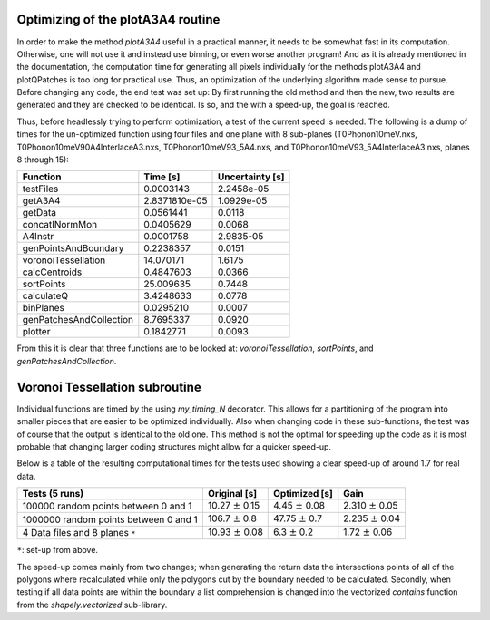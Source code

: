 Optimizing of the plotA3A4 routine
----------------------------------
In order to make the method *plotA3A4* useful in a practical manner, 
it needs to be somewhat fast in its computation. Otherwise, one will 
not use it and instead use binning, or even worse another program! 
And as it is already mentioned in the documentation, the computation 
time for generating all pixels individually for the methods plotA3A4 
and plotQPatches is too long for practical use. Thus, an optimization 
of the underlying algorithm made sense to pursue. Before changing any 
code, the end test was set up: By first running the old method and 
then the new, two results are generated and they are checked to be 
identical. Is so, and the with a speed-up, the goal is reached.


Thus, before headlessly trying to perform optimization, a test of the 
current speed is needed. The following is a dump of times for the 
un-optimized function using four files and one plane with 8 
sub-planes (T0Phonon10meV.nxs, T0Phonon10meV90A4InterlaceA3.nxs, 
T0Phonon10meV93_5A4.nxs, and T0Phonon10meV93_5A4InterlaceA3.nxs, 
planes 8 through 15):

+-------------------------+----------------+------------------+
|Function                 | Time [s]       | Uncertainty [s]  |
+=========================+================+==================+
|testFiles                |  0.0003143     | 2.2458e-05       |  
+-------------------------+----------------+------------------+
|getA3A4                  |  2.8371810e-05 | 1.0929e-05       |  
+-------------------------+----------------+------------------+
|getData                  |  0.0561441     | 0.0118           |  
+-------------------------+-----+----------+------------------+
|concatINormMon           |  0.0405629     | 0.0068           |  
+-------------------------+----------------+------------------+
|A4Instr                  |  0.0001758     | 2.9835-05        |  
+-------------------------+----------------+------------------+
|genPointsAndBoundary     |  0.2238357     | 0.0151           |  
+-------------------------+----------------+------------------+
|voronoiTessellation      |  14.070171     | 1.6175           |  
+-------------------------+----------------+------------------+
|calcCentroids            |  0.4847603     | 0.0366           |  
+-------------------------+----------------+------------------+
|sortPoints               |  25.009635     | 0.7448           |  
+-------------------------+----------------+------------------+
|calculateQ               |  3.4248633     | 0.0778           |  
+-------------------------+----------------+------------------+
|binPlanes                |  0.0295210     | 0.0007           |  
+-------------------------+----------------+------------------+
|genPatchesAndCollection  |  8.7695337     | 0.0920           |  
+-------------------------+----------------+------------------+
|plotter                  |  0.1842771     | 0.0093           |
+-------------------------+----------------+------------------+


From this it is clear that three functions are to be looked at: *voronoiTessellation*, *sortPoints*, and *genPatchesAndCollection*.




Voronoi Tessellation subroutine
-------------------------------
Individual functions are timed by the using *my_timing_N* decorator. This allows 
for a partitioning of the program into smaller pieces that are easier to be 
optimized individually. Also when changing code in these sub-functions, the test 
was of course that the output is identical to the old one. This method is not the 
optimal for speeding up the code as it is most probable that changing larger coding 
structures might allow for a quicker speed-up. 

Below is a table of the resulting computational times for the tests used showing a clear speed-up of around 1.7 for real data. 

+-------------------------------+-----------------------+-----------------------+-----------------------+
| Tests (5 runs)                | Original [s]          | Optimized [s]         |  Gain                 |
+===============================+=======================+=======================+=======================+
| 100000 random points          | 10.27 :math:`\pm` 0.15| 4.45 :math:`\pm` 0.08 | 2.310 :math:`\pm` 0.05|
| between 0 and 1               |                       |                       |                       |
+-------------------------------+-----------------------+-----------------------+-----------------------+
| 1000000 random points         | 106.7 :math:`\pm` 0.8 | 47.75 :math:`\pm` 0.7 | 2.235 :math:`\pm` 0.04|
| between 0 and 1               |                       |                       |                       |
+-------------------------------+-----------------------+-----------------------+-----------------------+
|4 Data files and 8 planes ``*``| 10.93 :math:`\pm` 0.08| 6.3  :math:`\pm` 0.2  | 1.72 :math:`\pm` 0.06 |
+-------------------------------+-----------------------+-----------------------+-----------------------+

``*``: set-up from above.

The speed-up comes mainly from two changes; when generating the return data the 
intersections points of all of the polygons where recalculated while only the 
polygons cut by the boundary needed to be calculated. Secondly, when testing if 
all data points are within the boundary a list comprehension is changed into the 
vectorized *contains* function from the *shapely.vectorized* sub-library.
